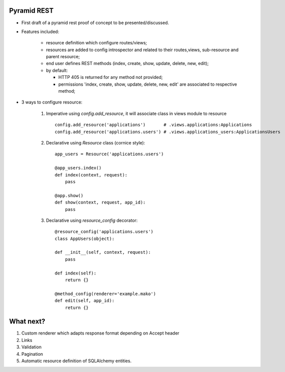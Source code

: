 Pyramid REST
------------

* First draft of a pyramid rest proof of concept to be presented/discussed.
* Features included:

    * resource definition which configure routes/views;
    * resources are added to config introspector and related to their routes,views, sub-resource and parent resource;
    * end user defines REST methods (index, create, show, update, delete, new, edit);
    * by default:

      * HTTP 405 is returned for any method not provided;
      * permissions 'index, create, show, update, delete, new, edit' are associated to respective method;

* 3 ways to configure resource:

    #. Imperative using `config.add_resource`, it will associate class in views module to resource ::

        config.add_resource('applications')       # .views.applications:Applications
        config.add_resource('applications.users') # .views.applications_users:ApplicationsUsers

    #. Declarative using `Resource` class (cornice style)::

        app_users = Resource('applications.users')

        @app_users.index()
        def index(context, request):
            pass

        @app.show()
        def show(context, request, app_id):
            pass

    #. Declarative using `resource_config` decorator::

        @resource_config('applications.users')
        class AppUsers(object):

        def __init__(self, context, request):
            pass

        def index(self):
            return {}

        @method_config(renderer='example.mako')
        def edit(self, app_id):
            return {}


What next?
----------

#. Custom renderer which adapts response format depending on Accept header
#. Links
#. Validation
#. Pagination
#. Automatic resource definition of SQLAlchemy entities.
